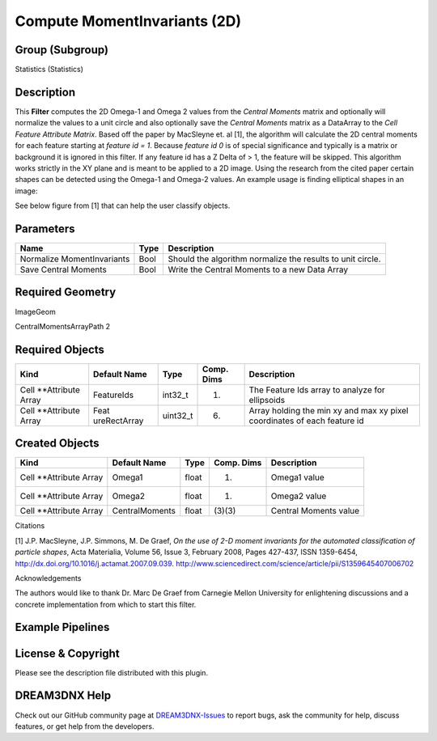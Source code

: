 =============================
Compute MomentInvariants (2D)
=============================


Group (Subgroup)
================

Statistics (Statistics)

Description
===========

This **Filter** computes the 2D Omega-1 and Omega 2 values from the *Central Moments* matrix and optionally will
normalize the values to a unit circle and also optionally save the *Central Moments* matrix as a DataArray to the *Cell
Feature Attribute Matrix*. Based off the paper by MacSleyne et. al [1], the algorithm will calculate the 2D central
moments for each feature starting at *feature id = 1*. Because *feature id 0* is of special significance and typically
is a matrix or background it is ignored in this filter. If any feature id has a Z Delta of > 1, the feature will be
skipped. This algorithm works strictly in the XY plane and is meant to be applied to a 2D image. Using the research from
the cited paper certain shapes can be detected using the Omega-1 and Omega-2 values. An example usage is finding
elliptical shapes in an image:

See below figure from [1] that can help the user classify objects.

.. figure:: Images/ComputeMomentInvariants_Fig1.png
   :alt: Example appllication of filter to identify elliptical particales (red) which are differentiated from
   non-elliptical particals (purple)

   Example appllication of filter to identify elliptical particales (red) which are differentiated from non-elliptical
   particals (purple)

.. figure:: Images/ComputeMomentInvariants2D.png
   :alt: Example appllication of filter to identify elliptical particales (red) which are differentiated from
   non-elliptical particals (purple)

   Example appllication of filter to identify elliptical particales (red) which are differentiated from non-elliptical
   particals (purple)

Parameters
==========

========================== ==== ==========================================================
Name                       Type Description
========================== ==== ==========================================================
Normalize MomentInvariants Bool Should the algorithm normalize the results to unit circle.
Save Central Moments       Bool Write the Central Moments to a new Data Array
========================== ==== ==========================================================

Required Geometry
=================

ImageGeom

CentralMomentsArrayPath 2

Required Objects
================

+-----------------------------+--------------+----------+------------+-------------------------------------------------+
| Kind                        | Default Name | Type     | Comp. Dims | Description                                     |
+=============================+==============+==========+============+=================================================+
| Cell \**Attribute Array     | FeatureIds   | int32_t  | (1)        | The Feature Ids array to analyze for ellipsoids |
+-----------------------------+--------------+----------+------------+-------------------------------------------------+
| Cell \**Attribute Array     | Feat         | uint32_t | (6)        | Array holding the min xy and max xy pixel       |
|                             | ureRectArray |          |            | coordinates of each feature id                  |
+-----------------------------+--------------+----------+------------+-------------------------------------------------+

Created Objects
===============

======================= ============== ===== ========== =====================
Kind                    Default Name   Type  Comp. Dims Description
======================= ============== ===== ========== =====================
Cell \**Attribute Array Omega1         float (1)        Omega1 value
Cell \**Attribute Array Omega2         float (1)        Omega2 value
Cell \**Attribute Array CentralMoments float (3)(3)     Central Moments value
======================= ============== ===== ========== =====================

Citations

[1] J.P. MacSleyne, J.P. Simmons, M. De Graef, *On the use of 2-D moment invariants for the automated classification of
particle shapes*, Acta Materialia, Volume 56, Issue 3, February 2008, Pages 427-437, ISSN 1359-6454,
http://dx.doi.org/10.1016/j.actamat.2007.09.039. http://www.sciencedirect.com/science/article/pii/S1359645407006702

Acknowledgements

The authors would like to thank Dr. Marc De Graef from Carnegie Mellon University for enlightening discussions and a
concrete implementation from which to start this filter.

Example Pipelines
=================

License & Copyright
===================

Please see the description file distributed with this plugin.

DREAM3DNX Help
==============

Check out our GitHub community page at `DREAM3DNX-Issues <https://github.com/BlueQuartzSoftware/DREAM3DNX-Issues>`__ to
report bugs, ask the community for help, discuss features, or get help from the developers.
